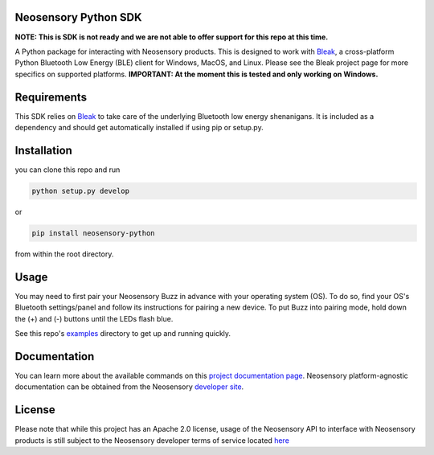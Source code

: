 Neosensory Python SDK
=====================

**NOTE: This is SDK is not ready and we are not able to offer support for this repo at this time.**

A Python package for interacting with Neosensory products. This is designed to work with `Bleak <https://github.com/hbldh/bleak>`_, a cross-platform Python Bluetooth Low Energy (BLE) client for Windows, MacOS, and Linux. Please see the Bleak project page for more specifics on supported platforms. **IMPORTANT: At the moment this is tested and only working on Windows.**

Requirements
============
This SDK relies on `Bleak <https://github.com/hbldh/bleak>`_ to take care of the underlying Bluetooth low energy shenanigans. It is included as a dependency and should get automatically installed if using pip or setup.py.

Installation
============

you can clone this repo and run

.. code-block:: bash

	python setup.py develop

or

.. code-block:: bash

	pip install neosensory-python

from within the root directory.


Usage
=====
You may need to first pair your Neosensory Buzz in advance with your operating system (OS). To do so, find your OS's Bluetooth settings/panel and follow its instructions for pairing a new device. To put Buzz into pairing mode, hold down the (+) and (-) buttons until the LEDs flash blue.

See this repo's `examples <https://github.com/neosensory/neosensory-sdk-for-python/tree/master/examples>`_ directory to get up and running quickly. 

Documentation
=============
You can learn more about the available commands on this `project documentation page <https://neosensory.github.io/neosensory-sdk-for-python/neosensory_python.html#module-neosensory_python>`_. Neosensory platform-agnostic documentation can be obtained from the Neosensory `developer site <https://neosensory.com/developers/>`_.

License
=======

Please note that while this project has an Apache 2.0 license, usage of the Neosensory API to interface with Neosensory products is still subject to the Neosensory developer terms of service located `here <https://neosensory.com/legal/dev-terms-service>`_
